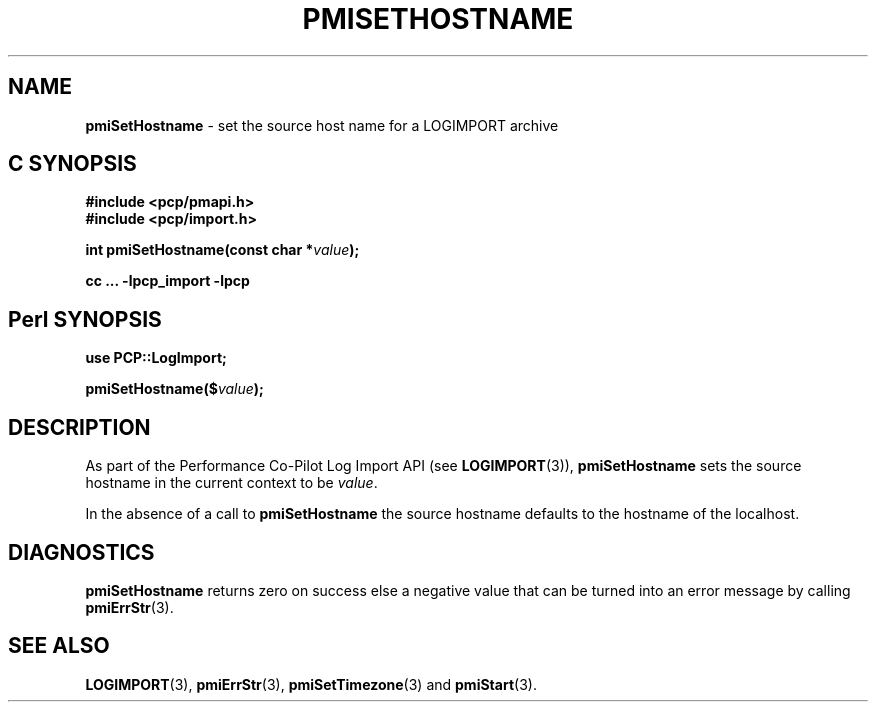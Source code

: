 '\"macro stdmacro
.\"
.\" Copyright (c) 2010 Ken McDonell.  All Rights Reserved.
.\" 
.\" This program is free software; you can redistribute it and/or modify it
.\" under the terms of the GNU General Public License as published by the
.\" Free Software Foundation; either version 2 of the License, or (at your
.\" option) any later version.
.\" 
.\" This program is distributed in the hope that it will be useful, but
.\" WITHOUT ANY WARRANTY; without even the implied warranty of MERCHANTABILITY
.\" or FITNESS FOR A PARTICULAR PURPOSE.  See the GNU General Public License
.\" for more details.
.\" 
.\"
.TH PMISETHOSTNAME 3 "" "Performance Co-Pilot"
.SH NAME
\f3pmiSetHostname\f1 \- set the source host name for a LOGIMPORT archive
.SH "C SYNOPSIS"
.ft 3
#include <pcp/pmapi.h>
.br
#include <pcp/import.h>
.sp
int pmiSetHostname(const char *\fIvalue\fP);
.sp
cc ... \-lpcp_import \-lpcp
.ft 1
.SH "Perl SYNOPSIS"
.ft 3
use PCP::LogImport;
.sp
pmiSetHostname($\fIvalue\fP);
.ft 1
.SH DESCRIPTION
As part of the Performance Co-Pilot Log Import API (see
.BR LOGIMPORT (3)),
.B pmiSetHostname
sets the source hostname in the current context to be
.IR value .
.PP
In the absence of a call to
.B pmiSetHostname
the source hostname defaults to the hostname of the localhost.
.SH DIAGNOSTICS
.B pmiSetHostname
returns zero on success else a negative value that can be turned into an
error message by calling
.BR pmiErrStr (3).
.SH SEE ALSO
.BR LOGIMPORT (3),
.BR pmiErrStr (3),
.BR pmiSetTimezone (3)
and
.BR pmiStart (3).
